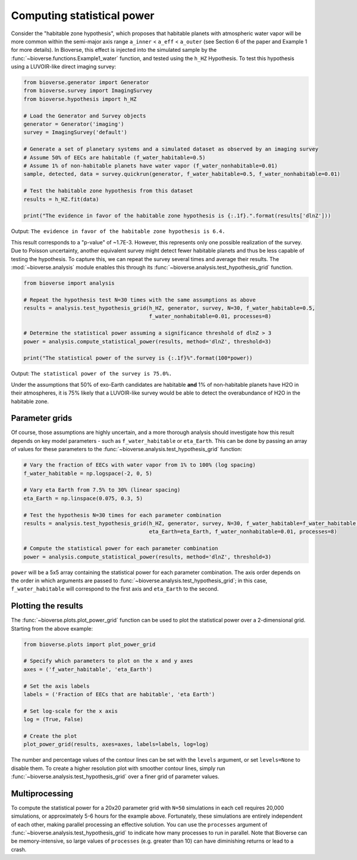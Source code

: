 ####################################
Computing statistical power
####################################

Consider the "habitable zone hypothesis", which proposes that habitable planets with atmospheric water vapor will be more common within the semi-major axis range ``a_inner`` < ``a_eff`` < ``a_outer`` (see Section 6 of the paper and Example 1 for more details). In Bioverse, this effect is injected into the simulated sample by the :func:`~bioverse.functions.Example1_water` function, and tested using the ``h_HZ`` Hypothesis. To test this hypothesis using a LUVOIR-like direct imaging survey:

.. code-block:: python

    from bioverse.generator import Generator
    from bioverse.survey import ImagingSurvey
    from bioverse.hypothesis import h_HZ
    
    # Load the Generator and Survey objects
    generator = Generator('imaging')
    survey = ImagingSurvey('default')
    
    # Generate a set of planetary systems and a simulated dataset as observed by an imaging survey
    # Assume 50% of EECs are habitable (f_water_habitable=0.5)
    # Assume 1% of non-habitable planets have water vapor (f_water_nonhabitable=0.01)
    sample, detected, data = survey.quickrun(generator, f_water_habitable=0.5, f_water_nonhabitable=0.01)

    # Test the habitable zone hypothesis from this dataset
    results = h_HZ.fit(data)
    
    print("The evidence in favor of the habitable zone hypothesis is {:.1f}.".format(results['dlnZ']))

Output: ``The evidence in favor of the habitable zone hypothesis is 6.4.``

This result corresponds to a "p-value" of ~1.7E-3. However, this represents only one possible realization of the survey. Due to Poisson uncertainty, another equivalent survey might detect fewer habitable planets and thus be less capable of testing the hypothesis. To capture this, we can repeat the survey several times and average their results. The :mod:`~bioverse.analysis` module enables this through its :func:`~bioverse.analysis.test_hypothesis_grid` function.

.. code-block:: python

    from bioverse import analysis

    # Repeat the hypothesis test N=30 times with the same assumptions as above
    results = analysis.test_hypothesis_grid(h_HZ, generator, survey, N=30, f_water_habitable=0.5, 
                                            f_water_nonhabitable=0.01, processes=8)

    # Determine the statistical power assuming a significance threshold of dlnZ > 3
    power = analysis.compute_statistical_power(results, method='dlnZ', threshold=3)
    
    print("The statistical power of the survey is {:.1f}%".format(100*power))

Output: ``The statistical power of the survey is 75.0%.``

Under the assumptions that 50% of exo-Earth candidates are habitable **and** 1% of non-habitable planets have H2O in their atmospheres, it is 75% likely that a LUVOIR-like survey would be able to detect the overabundance of H2O in the habitable zone.

Parameter grids
***************
Of course, those assumptions are highly uncertain, and a more thorough analysis should investigate how this result depends on key model parameters - such as ``f_water_habitable`` or ``eta_Earth``. This can be done by passing an array of values for these parameters to the :func:`~bioverse.analysis.test_hypothesis_grid` function:

.. code-block:: python

    # Vary the fraction of EECs with water vapor from 1% to 100% (log spacing)
    f_water_habitable = np.logspace(-2, 0, 5)

    # Vary eta Earth from 7.5% to 30% (linear spacing)
    eta_Earth = np.linspace(0.075, 0.3, 5)

    # Test the hypothesis N=30 times for each parameter combination
    results = analysis.test_hypothesis_grid(h_HZ, generator, survey, N=30, f_water_habitable=f_water_habitable,
                                            eta_Earth=eta_Earth, f_water_nonhabitable=0.01, processes=8)

    # Compute the statistical power for each parameter combination
    power = analysis.compute_statistical_power(results, method='dlnZ', threshold=3)

``power`` will be a 5x5 array containing the statistical power for each parameter combination. The axis order depends on the order in which arguments are passed to :func:`~bioverse.analysis.test_hypothesis_grid`; in this case, ``f_water_habitable`` will correspond to the first axis and ``eta_Earth`` to the second.


Plotting the results
********************

The :func:`~bioverse.plots.plot_power_grid` function can be used to plot the statistical power over a 2-dimensional grid. Starting from the above example:

.. code-block:: python

    from bioverse.plots import plot_power_grid

    # Specify which parameters to plot on the x and y axes
    axes = ('f_water_habitable', 'eta_Earth')

    # Set the axis labels
    labels = ('Fraction of EECs that are habitable', 'eta Earth')

    # Set log-scale for the x axis
    log = (True, False)

    # Create the plot
    plot_power_grid(results, axes=axes, labels=labels, log=log)

.. image:: images/power_plot.png

The number and percentage values of the contour lines can be set with the ``levels`` argument, or set ``levels=None`` to disable them. To create a higher resolution plot with smoother contour lines, simply run :func:`~bioverse.analysis.test_hypothesis_grid` over a finer grid of parameter values.

Multiprocessing
***************

To compute the statistical power for a 20x20 parameter grid with ``N=50`` simulations in each cell requires 20,000 simulations, or approximately 5-6 hours for the example above. Fortunately, these simulations are entirely independent of each other, making parallel processing an effective solution. You can use the ``processes`` argument of :func:`~bioverse.analysis.test_hypothesis_grid` to indicate how many processes to run in parallel. Note that Bioverse can be memory-intensive, so large values of ``processes`` (e.g. greater than 10) can have diminishing returns or lead to a crash.
